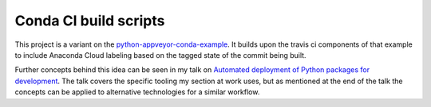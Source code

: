 Conda CI build scripts
======================

This project is a variant on the `python-appveyor-conda-example <https://github.com/rmcgibbo/python-appveyor-conda-example/>`_.
It builds upon the travis ci components of that example to include Anaconda Cloud labeling based on the tagged state of the commit being built.

Further concepts behind this idea can be seen in my talk on `Automated deployment of Python packages for development <https://youtu.be/-I-xFCBL8n8?t=3m58s>`_. The talk covers the specific tooling my section at work uses, but as mentioned at the end of the talk the concepts can be applied to alternative technologies for a similar workflow.
